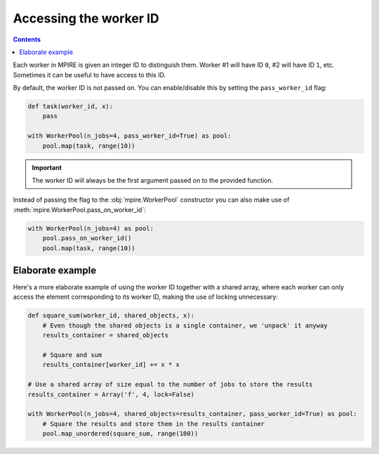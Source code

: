 .. _workerID:

Accessing the worker ID
=======================

.. contents:: Contents
    :depth: 2
    :local:

Each worker in MPIRE is given an integer ID to distinguish them. Worker #1 will have ID ``0``, #2 will have ID ``1``,
etc. Sometimes it can be useful to have access to this ID.

By default, the worker ID is not passed on. You can enable/disable this by setting the ``pass_worker_id`` flag:

.. code-block:: python

    def task(worker_id, x):
        pass

    with WorkerPool(n_jobs=4, pass_worker_id=True) as pool:
        pool.map(task, range(10))

.. important::

    The worker ID will always be the first argument passed on to the provided function.

Instead of passing the flag to the :obj:`mpire.WorkerPool` constructor you can also make use of
:meth:`mpire.WorkerPool.pass_on_worker_id`:

.. code-block:: python

    with WorkerPool(n_jobs=4) as pool:
        pool.pass_on_worker_id()
        pool.map(task, range(10))

Elaborate example
-----------------

Here's a more elaborate example of using the worker ID together with a shared array, where each worker can only access
the element corresponding to its worker ID, making the use of locking unnecessary:

.. code-block:: python

    def square_sum(worker_id, shared_objects, x):
        # Even though the shared objects is a single container, we 'unpack' it anyway
        results_container = shared_objects

        # Square and sum
        results_container[worker_id] += x * x

    # Use a shared array of size equal to the number of jobs to store the results
    results_container = Array('f', 4, lock=False)

    with WorkerPool(n_jobs=4, shared_objects=results_container, pass_worker_id=True) as pool:
        # Square the results and store them in the results container
        pool.map_unordered(square_sum, range(100))
